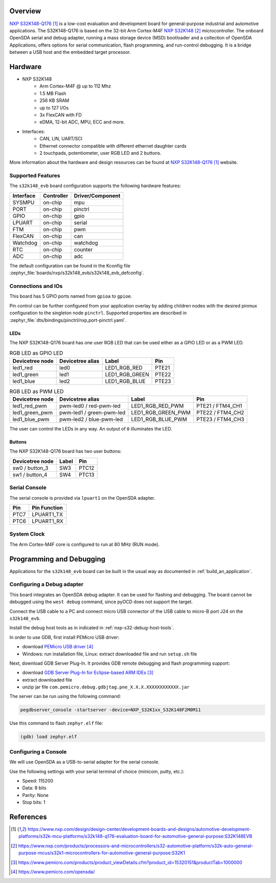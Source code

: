 .. zephyr:board:: s32k148_evb

Overview
********

`NXP S32K148-Q176`_ is a low-cost evaluation and development board for general-purpose industrial
and automotive applications.
The S32K148-Q176 is based on the 32-bit Arm Cortex-M4F `NXP S32K148`_ microcontroller.
The onboard OpenSDA serial and debug adapter, running a mass storage device (MSD) bootloader
and a collection of OpenSDA Applications, offers options for serial communication,
flash programming, and run-control debugging.
It is a bridge between a USB host and the embedded target processor.

Hardware
********

- NXP S32K148
    - Arm Cortex-M4F @ up to 112 Mhz
    - 1.5 MB Flash
    - 256 KB SRAM
    - up to 127 I/Os
    - 3x FlexCAN with FD
    - eDMA, 12-bit ADC, MPU, ECC and more.

- Interfaces:
    - CAN, LIN, UART/SCI
    - Ethernet connector compatible with different ethernet daughter cards
    - 2 touchpads, potentiometer, user RGB LED and 2 buttons.

More information about the hardware and design resources can be found at
`NXP S32K148-Q176`_ website.

Supported Features
==================

The ``s32k148_evb`` board configuration supports the following hardware features:

+-----------+------------+------------------+
| Interface | Controller | Driver/Component |
+===========+============+==================+
| SYSMPU    | on-chip    | mpu              |
+-----------+------------+------------------+
| PORT      | on-chip    | pinctrl          |
+-----------+------------+------------------+
| GPIO      | on-chip    | gpio             |
+-----------+------------+------------------+
| LPUART    | on-chip    | serial           |
+-----------+------------+------------------+
| FTM       | on-chip    | pwm              |
+-----------+------------+------------------+
| FlexCAN   | on-chip    | can              |
+-----------+------------+------------------+
| Watchdog  | on-chip    | watchdog         |
+-----------+------------+------------------+
| RTC       | on-chip    | counter          |
+-----------+------------+------------------+
| ADC       | on-chip    | adc              |
+-----------+------------+------------------+

The default configuration can be found in the Kconfig file
:zephyr_file:`boards/nxp/s32k148_evb/s32k148_evb_defconfig`.

Connections and IOs
===================

This board has 5 GPIO ports named from ``gpioa`` to ``gpioe``.

Pin control can be further configured from your application overlay by adding
children nodes with the desired pinmux configuration to the singleton node
``pinctrl``. Supported properties are described in
:zephyr_file:`dts/bindings/pinctrl/nxp,port-pinctrl.yaml`.

LEDs
----

The NXP S32K148-Q176 board has one user RGB LED that can be used either as a GPIO
LED or as a PWM LED.

.. table:: RGB LED as GPIO LED
   :widths: auto

   ===============  ================  ===============  =====
   Devicetree node  Devicetree alias  Label            Pin
   ===============  ================  ===============  =====
   led1_red         led0              LED1_RGB_RED     PTE21
   led1_green       led1              LED1_RGB_GREEN   PTE22
   led1_blue        led2              LED1_RGB_BLUE    PTE23
   ===============  ================  ===============  =====

.. table:: RGB LED as PWM LED
   :widths: auto

   ===============  ========================  ==================  ================
   Devicetree node  Devicetree alias          Label               Pin
   ===============  ========================  ==================  ================
   led1_red_pwm     pwm-led0 / red-pwm-led    LED1_RGB_RED_PWM    PTE21 / FTM4_CH1
   led1_green_pwm   pwm-led1 / green-pwm-led  LED1_RGB_GREEN_PWM  PTE22 / FTM4_CH2
   led1_blue_pwm    pwm-led2 / blue-pwm-led   LED1_RGB_BLUE_PWM   PTE23 / FTM4_CH3
   ===============  ========================  ==================  ================

The user can control the LEDs in any way. An output of ``0`` illuminates the LED.

Buttons
-------

The NXP S32K148-Q176 board has two user buttons:

+-----------------+-------+-------+
| Devicetree node | Label | Pin   |
+=================+=======+=======+
| sw0 / button_3  | SW3   | PTC12 |
+-----------------+-------+-------+
| sw1 / button_4  | SW4   | PTC13 |
+-----------------+-------+-------+

Serial Console
==============

The serial console is provided via ``lpuart1`` on the OpenSDA adapter.

+------+--------------+
| Pin  | Pin Function |
+======+==============+
| PTC7 | LPUART1_TX   |
+------+--------------+
| PTC6 | LPUART1_RX   |
+------+--------------+

System Clock
============

The Arm Cortex-M4F core is configured to run at 80 MHz (RUN mode).

Programming and Debugging
*************************

Applications for the ``s32k148_evb`` board can be built in the usual way as
documented in :ref:`build_an_application`.

Configuring a Debug adapter
===========================

This board integrates an OpenSDA debug adapter. It can be used for flashing and debugging.
The board cannot be debugged using the ``west debug`` command, since pyOCD does not support the target.

Connect the USB cable to a PC and connect micro USB connector of the USB cable to micro-B port J24 on the ``s32k148_evb``.

Install the debug host tools as in indicated in :ref:`nxp-s32-debug-host-tools`.

In order to use GDB, first install PEMicro USB driver:

- download `PEMicro USB driver`_
- Windows: run installation file, Linux: extract downloaded file and run ``setup.sh`` file

Next, download GDB Server Plug-In. It provides GDB remote debugging and flash programming support:

- download `GDB Server Plug-In for Eclipse-based ARM IDEs`_
- extract downloaded file
- unzip jar file ``com.pemicro.debug.gdbjtag.pne_X.X.X.XXXXXXXXXXXX.jar``

The server can be run using the following command:

.. code-block:: console

	pegdbserver_console -startserver -device=NXP_S32K1xx_S32K148F2M0M11

Use this command to flash ``zephyr.elf`` file:

.. code-block:: console

	(gdb) load zephyr.elf

Configuring a Console
=====================

We will use OpenSDA as a USB-to-serial adapter for the serial console.

Use the following settings with your serial terminal of choice (minicom, putty, etc.):

- Speed: 115200
- Data: 8 bits
- Parity: None
- Stop bits: 1

References
**********

.. target-notes::

.. _NXP S32K148-Q176:
   https://www.nxp.com/design/design-center/development-boards-and-designs/automotive-development-platforms/s32k-mcu-platforms/s32k148-q176-evaluation-board-for-automotive-general-purpose:S32K148EVB

.. _NXP S32K148:
   https://www.nxp.com/products/processors-and-microcontrollers/s32-automotive-platform/s32k-auto-general-purpose-mcus/s32k1-microcontrollers-for-automotive-general-purpose:S32K1

.. _GDB Server Plug-In for Eclipse-based ARM IDEs:
   https://www.pemicro.com/products/product_viewDetails.cfm?product_id=15320151&productTab=1000000

.. _PEMicro USB driver:
   https://www.pemicro.com/opensda/
